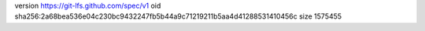 version https://git-lfs.github.com/spec/v1
oid sha256:2a68bea536e04c230bc9432247fb5b44a9c71219211b5aa4d41288531410456c
size 1575455
